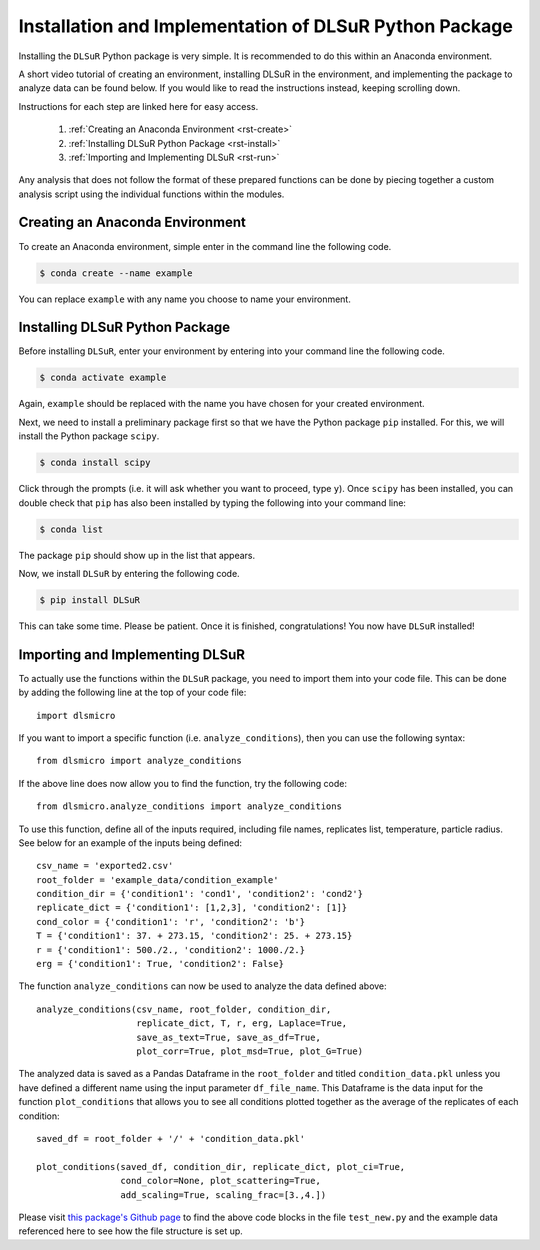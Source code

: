 .. _install:

Installation and Implementation of DLSuR Python Package
===============================================================

Installing the ``DLSuR`` Python package is very simple. It is recommended to do this within an Anaconda environment. 

A short video tutorial of creating an environment, installing DLSuR in the environment, and implementing the package to analyze data can be found below. If you would like to read the instructions instead, keeping scrolling down.

.. raw:: html

   <iframe width="560" height="315" src="https://www.youtube.com/embed/kbmUlsj4Esk" title="YouTube video player" frameborder="0" allow="accelerometer; autoplay; clipboard-write; encrypted-media; gyroscope; picture-in-picture" allowfullscreen></iframe>

Instructions for each step are linked here for easy access.

    1. :ref:`Creating an Anaconda Environment <rst-create>`
    2. :ref:`Installing DLSuR Python Package <rst-install>`
    3. :ref:`Importing and Implementing DLSuR <rst-run>`

Any analysis that does not follow the format of these prepared functions can be done by piecing together a custom analysis script using the individual functions within the modules.

.. _rst-create:

Creating an Anaconda Environment
--------------------------------

To create an Anaconda environment, simple enter in the command line the following code.

.. code-block:: bash

    $ conda create --name example

You can replace ``example`` with any name you choose to name your environment.

.. _rst-install:

Installing DLSuR Python Package
-------------------------------

Before installing ``DLSuR``, enter your environment by entering into your command line the following code.

.. code-block:: bash

    $ conda activate example

Again, ``example`` should be replaced with the name you have chosen for your created environment.

Next, we need to install a preliminary package first so that we have the Python package ``pip`` installed. For this, we will install the Python package ``scipy``.

.. code-block:: bash

    $ conda install scipy

Click through the prompts (i.e. it will ask whether you want to proceed, type ``y``). Once ``scipy`` has been installed, you can double check that ``pip`` has also been installed by typing the following into your command line:

.. code-block:: bash

    $ conda list

The package ``pip`` should show up in the list that appears.

Now, we install ``DLSuR`` by entering the following code.

.. code-block:: bash

    $ pip install DLSuR

This can take some time. Please be patient. Once it is finished, congratulations! You now have ``DLSuR`` installed!

.. _rst-run:

Importing and Implementing DLSuR
--------------------------------

To actually use the functions within the ``DLSuR`` package, you need to import them into your code file. This can be done by adding the following line at the top of your code file::

    import dlsmicro

If you want to import a specific function (i.e. ``analyze_conditions``), then you can use the following syntax::

    from dlsmicro import analyze_conditions

If the above line does now allow you to find the function, try the following code::

    from dlsmicro.analyze_conditions import analyze_conditions

To use this function, define all of the inputs required, including file names, replicates list, temperature, particle radius. See below for an example of the inputs being defined::

    csv_name = 'exported2.csv'
    root_folder = 'example_data/condition_example'
    condition_dir = {'condition1': 'cond1', 'condition2': 'cond2'}
    replicate_dict = {'condition1': [1,2,3], 'condition2': [1]}
    cond_color = {'condition1': 'r', 'condition2': 'b'}
    T = {'condition1': 37. + 273.15, 'condition2': 25. + 273.15}
    r = {'condition1': 500./2., 'condition2': 1000./2.}
    erg = {'condition1': True, 'condition2': False}


The function ``analyze_conditions`` can now be used to analyze the data defined above::

    analyze_conditions(csv_name, root_folder, condition_dir, 
	               replicate_dict, T, r, erg, Laplace=True,
	               save_as_text=True, save_as_df=True,
	               plot_corr=True, plot_msd=True, plot_G=True)

The analyzed data is saved as a Pandas Dataframe in the ``root_folder`` and titled ``condition_data.pkl`` unless you have defined a different name using the input parameter ``df_file_name``. This Dataframe is the data input for the function ``plot_conditions`` that allows you to see all conditions plotted together as the average of the replicates of each condition::

    saved_df = root_folder + '/' + 'condition_data.pkl'

    plot_conditions(saved_df, condition_dir, replicate_dict, plot_ci=True,
	            cond_color=None, plot_scattering=True, 
	            add_scaling=True, scaling_frac=[3.,4.])

Please visit `this package's Github page <https://github.com/PamCai/DLSuR>`_ to find the above code blocks in the file ``test_new.py`` and the example data referenced here to see how the file structure is set up.